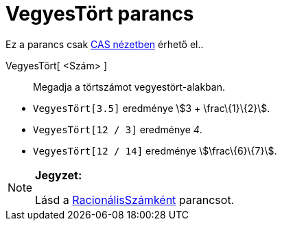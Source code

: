 = VegyesTört parancs
:page-en: commands/MixedNumber
ifdef::env-github[:imagesdir: /hu/modules/ROOT/assets/images]

Ez a parancs csak xref:/CAS_nézet.adoc[CAS nézetben] érhető el..

VegyesTört[ <Szám> ]::
  Megadja a törtszámot vegyestört-alakban.

[EXAMPLE]
====

* `++ VegyesTört[3.5]++` eredménye stem:[3 + \frac\{1}\{2}].
* `++ VegyesTört[12 / 3]++` eredménye _4_.
* `++ VegyesTört[12 / 14]++` eredménye stem:[\frac\{6}\{7}].

====

[NOTE]
====

*Jegyzet:*

Lásd a xref:/commands/RacionálisSzámként.adoc[RacionálisSzámként] parancsot.

====
